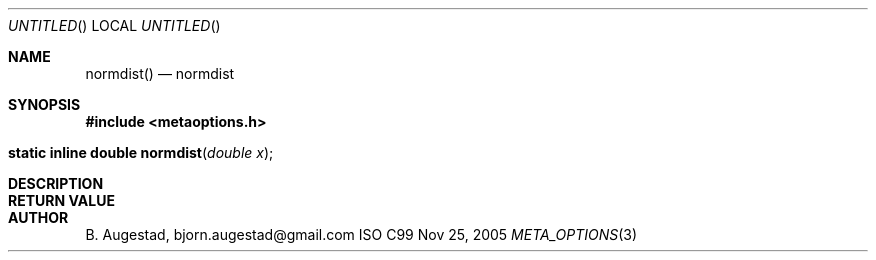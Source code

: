 .Dd Nov 25, 2005
.Os ISO C99
.Dt META_OPTIONS 3
.Sh NAME
.Nm normdist()
.Nd normdist
.Sh SYNOPSIS
.Fd #include <metaoptions.h>
.Fo "static inline double normdist"
.Fa "double x"
.Fc
.Sh DESCRIPTION
.Sh RETURN VALUE
.Sh AUTHOR
.An B. Augestad, bjorn.augestad@gmail.com
